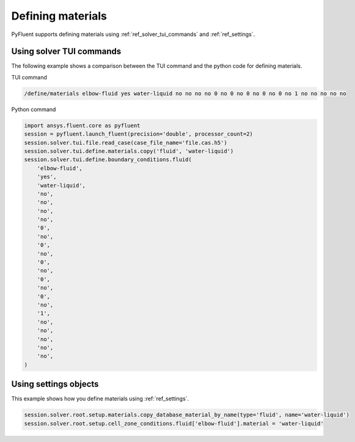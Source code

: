 Defining materials
==================
PyFluent supports defining materials using :ref:`ref_solver_tui_commands` and 
:ref:`ref_settings`.

Using solver TUI commands
-------------------------
The following example shows a comparison between the TUI command and the
python code for defining materials.

TUI command

.. code:: scheme

    /define/materials elbow-fluid yes water-liquid no no no no 0 no 0 no 0 no 0 no 0 no 1 no no no no no

Python command

.. code:: python

    import ansys.fluent.core as pyfluent
    session = pyfluent.launch_fluent(precision='double', processor_count=2)
    session.solver.tui.file.read_case(case_file_name='file.cas.h5')
    session.solver.tui.define.materials.copy('fluid', 'water-liquid')
    session.solver.tui.define.boundary_conditions.fluid(
        'elbow-fluid',
        'yes',
        'water-liquid',
        'no',
        'no',
        'no',
        'no',
        '0',
        'no',
        '0',
        'no',
        '0',
        'no',
        '0',
        'no',
        '0',
        'no',
        '1',
        'no',
        'no',
        'no',
        'no',
        'no',
    )

Using settings objects
----------------------
This example shows how you define materials using
:ref:`ref_settings`.

.. code:: python

    session.solver.root.setup.materials.copy_database_material_by_name(type='fluid', name='water-liquid')
    session.solver.root.setup.cell_zone_conditions.fluid['elbow-fluid'].material = 'water-liquid'